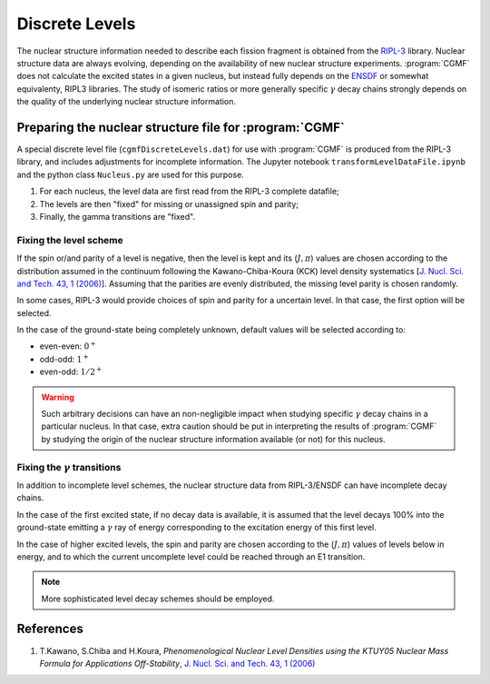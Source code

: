 ***************
Discrete Levels
***************

The nuclear structure information needed to describe each fission fragment is obtained from the `RIPL-3 <https://www-nds.iaea.org/RIPL-3/>`_ library. Nuclear structure data are always evolving, depending on the availability of new nuclear structure experiments. :program:`CGMF` does not calculate the excited states in a given nucleus, but instead fully depends on the `ENSDF <http://www.nndc.bnl.gov/ensdf/>`_ or somewhat equivalenty, RIPL3 libraries. The study of isomeric ratios or more generally specific :math:`\gamma` decay chains strongly depends on the quality of the underlying nuclear structure information. 

Preparing the nuclear structure file for :program:`CGMF`
========================================================


A special discrete level file (``cgmfDiscreteLevels.dat``) for use with :program:`CGMF` is produced from the RIPL-3 library, and includes adjustments for incomplete information. The Jupyter notebook ``transformLevelDataFile.ipynb`` and the python class ``Nucleus.py`` are used for this purpose.

#. For each nucleus, the level data are first read from the RIPL-3 complete datafile;
#. The levels are then "fixed" for missing or unassigned spin and parity;
#. Finally, the gamma transitions are "fixed".

Fixing the level scheme
-----------------------

If the spin or/and parity of a level is negative, then the level is kept and its (:math:`J,\pi`) values are chosen according to the distribution assumed in the continuum following the Kawano-Chiba-Koura (KCK) level density systematics [`J. Nucl. Sci. and Tech. 43, 1 (2006) <https://www.tandfonline.com/doi/abs/10.1080/18811248.2006.9711062>`_]. Assuming that the parities are evenly distributed, the missing level parity is chosen randomly.

In some cases, RIPL-3 would provide choices of spin and parity for a uncertain level. In that case, the first option will be selected. 

In the case of the ground-state being completely unknown, default values will be selected according to:

* even-even: :math:`0^+`

* odd-odd: :math:`1^+`

* even-odd: :math:`1/2^+`

.. warning:: Such arbitrary decisions can have an non-negligible impact when studying specific :math:`\gamma` decay chains in a particular nucleus. In that case, extra caution should be put in interpreting the results of :program:`CGMF` by studying the origin of the nuclear structure information available (or not) for this nucleus.


Fixing the :math:`\gamma` transitions
------------------------------------

In addition to incomplete level schemes, the nuclear structure data from RIPL-3/ENSDF can have incomplete decay chains. 

In the case of the first excited state, if no decay data is available, it is assumed that the level decays 100% into the ground-state emitting a :math:`\gamma` ray of energy corresponding to the excitation energy of this first level.

.. todo:: is this the right thing to do? Not always!

In the case of higher excited levels, the spin and parity are chosen according to the (:math:`J,\pi`) values of levels below in energy, and to which the current uncomplete level could be reached through an E1 transition. 

.. note:: More sophisticated level decay schemes should be employed.


References
==========

#. T.Kawano, S.Chiba and H.Koura, *Phenomenological Nuclear Level Densities using the KTUY05 Nuclear Mass Formula for Applications Off-Stability*, `J. Nucl. Sci. and Tech. 43, 1 (2006) <https://www.tandfonline.com/doi/abs/10.1080/18811248.2006.9711062>`_

